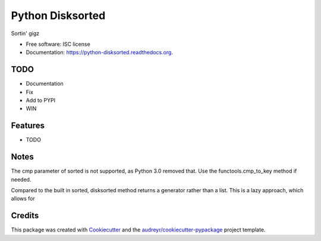 ===============================
Python Disksorted
===============================

.. image:: https://img.shields.io/pypi/v/python-disksorted.svg
        :target: https://pypi.python.org/pypi/python-disksorted

.. image:: https://img.shields.io/travis/vhermecz/python-disksorted.svg
        :target: https://travis-ci.org/vhermecz/python-disksorted

.. image:: https://readthedocs.org/projects/python-disksorted/badge/?version=latest
        :target: https://readthedocs.org/projects/python-disksorted/?badge=latest
        :alt: Documentation Status


Sortin' gigz

* Free software: ISC license
* Documentation: https://python-disksorted.readthedocs.org.

TODO
--------
* Documentation
* Fix
* Add to PYPI
* WIN

Features
--------

* TODO

Notes
--------

The cmp parameter of sorted is not supported, as Python 3.0 removed that. Use the functools.cmp_to_key method if needed.

Compared to the built in sorted, disksorted method returns a generator rather than a list. This is a lazy approach, which allows for 


Credits
---------

This package was created with Cookiecutter_ and the `audreyr/cookiecutter-pypackage`_ project template.

.. _Cookiecutter: https://github.com/audreyr/cookiecutter
.. _`audreyr/cookiecutter-pypackage`: https://github.com/audreyr/cookiecutter-pypackage
